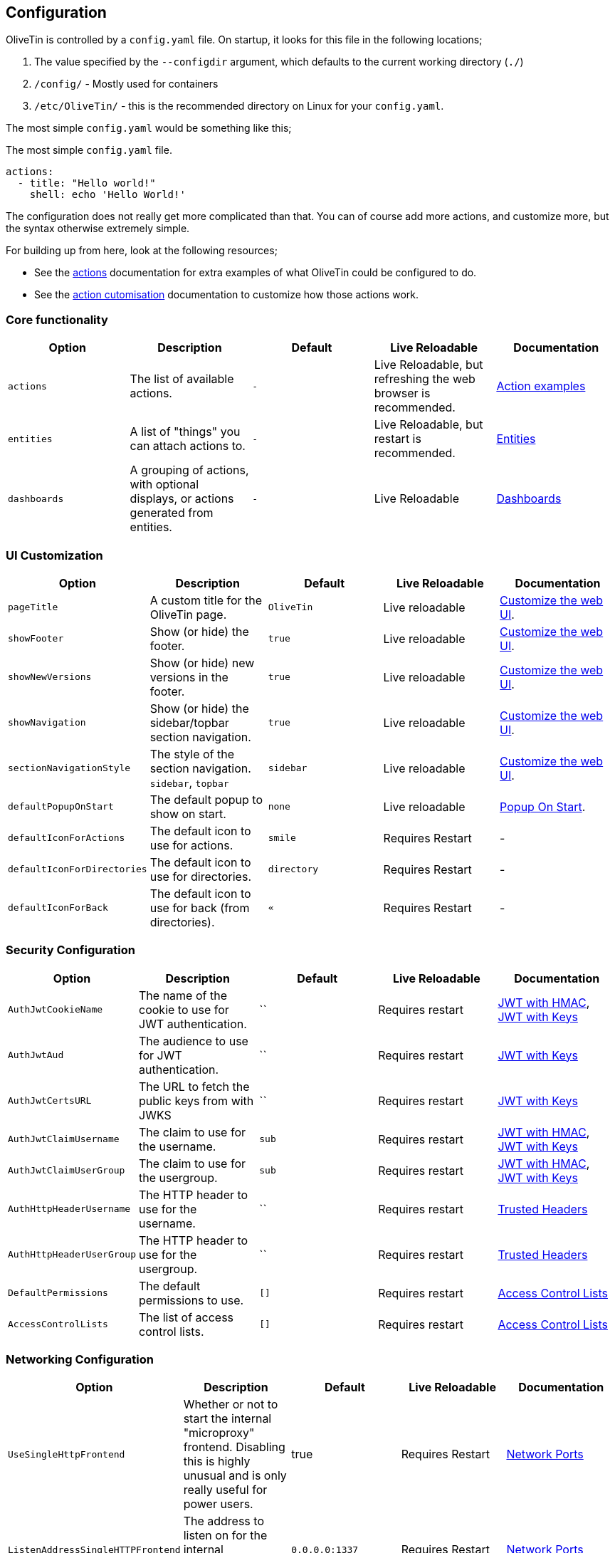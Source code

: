 [#config]
== Configuration

OliveTin is controlled by a `config.yaml` file. On startup, it looks for this
file in the following locations; 

1. The value specified by the `--configdir` argument, which defaults to the current working directory (`./`)
2. `/config/` - Mostly used for containers
3. `/etc/OliveTin/` - this is the recommended directory on Linux for your `config.yaml`. 

The most simple `config.yaml` would be something like this;

.The most simple `config.yaml` file.
[source,yaml]
----
actions:
  - title: "Hello world!"
    shell: echo 'Hello World!'
----

The configuration does not really get more complicated than that. You can of course add more actions, and customize more, but the syntax otherwise extremely simple. 

For building up from here, look at the following resources; 

* See the <<actions,actions>> documentation for extra examples of what OliveTin could be configured to do.

* See the <<action-customisation,action cutomisation>> documentation to customize how those actions work.

[#config-list]
=== Core functionality

|===
| Option | Description | Default | Live Reloadable | Documentation

| `actions` | The list of available actions. | `-` | Live Reloadable, but refreshing the web browser is recommended. | <<examples,Action examples>>
| `entities` | A list of "things" you can attach actions to. | `-` | Live Reloadable, but restart is recommended. | <<entities,Entities>>
| `dashboards` | A grouping of actions, with optional displays, or actions generated from entities. | `-` | Live Reloadable | <<dashboards,Dashboards>>
|===

=== UI Customization

|===
| Option | Description | Default | Live Reloadable | Documentation

| `pageTitle` | A custom title for the OliveTin page. | `OliveTin` | Live reloadable | <<customize-webui,Customize the web UI>>.
| `showFooter` | Show (or hide) the footer. | `true` | Live reloadable | <<customize-webui,Customize the web UI>>.
| `showNewVersions` | Show (or hide) new versions in the footer. | `true` | Live reloadable | <<customize-webui,Customize the web UI>>.
| `showNavigation` | Show (or hide) the sidebar/topbar section navigation. | `true` | Live reloadable | <<customize-webui,Customize the web UI>>.
| `sectionNavigationStyle` | The style of the section navigation. `sidebar`, `topbar` | `sidebar` | Live reloadable | <<customize-webui,Customize the web UI>>.
| `defaultPopupOnStart` | The default popup to show on start. | `none` | Live reloadable | <<popup-on-start,Popup On Start>>.
| `defaultIconForActions` | The default icon to use for actions. | `smile` | Requires Restart | -
| `defaultIconForDirectories` | The default icon to use for directories. | `directory` | Requires Restart | -
| `defaultIconForBack` | The default icon to use for back (from directories). | `&laquo;` | Requires Restart | -
|===

=== Security Configuration

|===
| Option | Description | Default | Live Reloadable | Documentation

| `AuthJwtCookieName` | The name of the cookie to use for JWT authentication. | `` | Requires restart | <<jwt-hmac,JWT with HMAC>>, <<jwt-keys,JWT with Keys>>
| `AuthJwtAud` | The audience to use for JWT authentication. | `` | Requires restart | <<jwt-keys,JWT with Keys>>
| `AuthJwtCertsURL` | The URL to fetch the public keys from with JWKS | `` | Requires restart | <<jwt-keys,JWT with Keys>>
| `AuthJwtClaimUsername` | The claim to use for the username. | `sub` | Requires restart | <<jwt-hmac,JWT with HMAC>>, <<jwt-keys,JWT with Keys>>
| `AuthJwtClaimUserGroup` | The claim to use for the usergroup. | `sub` | Requires restart | <<jwt-hmac,JWT with HMAC>>, <<jwt-keys,JWT with Keys>>
| `AuthHttpHeaderUsername` | The HTTP header to use for the username. | `` | Requires restart | <<trusted-header,Trusted Headers>>
| `AuthHttpHeaderUserGroup` | The HTTP header to use for the usergroup. | `` | Requires restart | <<trusted-header,Trusted Headers>>
| `DefaultPermissions` | The default permissions to use. | `[]` | Requires restart | <<acls,Access Control Lists>>
| `AccessControlLists` | The list of access control lists. | `[]` | Requires restart | <<acls,Access Control Lists>>
|===

=== Networking Configuration

|===
| Option | Description | Default | Live Reloadable | Documentation

| `UseSingleHttpFrontend` | Whether or not to start the internal "microproxy" frontend. Disabling this is highly unusual and is only really useful for power users.  | true | Requires Restart | <<network-ports,Network Ports>>
| `ListenAddressSingleHTTPFrontend` | The address to listen on for the internal "microproxy" frontend. | `0.0.0.0:1337` | Requires Restart | <<network-ports,Network Ports>>
| `ListenAddressWebUI` | The address to listen on for the web UI. | `localhost:1340` | Requires Restart | <<network-ports,Network Ports>>
| `ListenAddressRestActions` | The address for the API | `localhost:1338` | Requires Restart | <<network-ports,Network Ports>>
| `ListenAddressGrpcActions` | The address for the gRPC API | `localhost:1339` | Requires Restart | <<network-ports,Network Ports>>
| `ListenAddressPrometheus` | The address for the Prometheus metrics | `localhost:1341` | Requires Restart | <<network-ports,Network Ports>>, <<prometheus,Prometheus>>
| `ExternalRestAddress` | The address the web browser should use to connect to the API. | `.` | Requires Restart | <<network-ports,Network Ports>>
|===

=== Debugging Configuration

|===
| Option | Description | Default | Live Reloadable | Documentation

| `LogLevel` | The log level to use. `INFO`, `DEBUG`, `WARN` | `INFO` | Requires Restart | -
| `LogDebugOptions` | Enable various debug logs. | `-` | Requires Restart | <<advanced-troubleshooting,Advanced Troubleshooting>>
|===

=== Miscellaneous Configuration

|===
| Option | Description | Default | Live Reloadable | Documentation

| `WebUIDir` | The directory to serve the web UI from. | Calculated at runtime. | Requires Restart | -
| `CronSupportForSeconds` | Whether or not to support seconds in cron expressions. | `false` | Requires Restart | <<exec-cron,Cron>>
| `SaveLogs` | Whether or not to save logs to disk. | `[]` | Requires Restart | <<save-logs,Save Logs>>
| `Prometheus` | Prometheus configuration. | `-` | Requires Restart | <<prometheus,Prometheus>>
|===


